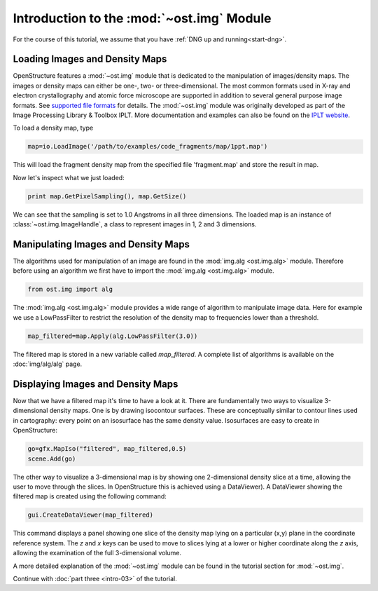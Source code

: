 Introduction to the :mod:`~ost.img` Module
================================================================================

For the course of this tutorial, we assume that you have :ref:`DNG up and running<start-dng>`.


Loading Images and Density Maps
--------------------------------------------------------------------------------

OpenStructure features a :mod:`~ost.img` module that is dedicated to the 
manipulation of images/density maps. The images or density maps can either be 
one-, two- or three-dimensional. The most common formats used in X-ray and 
electron  crystallography and atomic force microscope are supported in addition 
to several general purpose image formats. See `supported file formats
<http://www.openstructure.org/docs/io/formats>`_ for details.
The :mod:`~ost.img` module was originally developed as part of the 
Image Processing Library & Toolbox IPLT. More documentation and examples can 
also be found on the `IPLT website <http://www.iplt.org>`_.

To load a density map, type

.. code-block:: python

   map=io.LoadImage('/path/to/examples/code_fragments/map/1ppt.map')

This will load the fragment density map from the specified file 'fragment.map' 
and store the result in map. 

Now let's inspect what we just loaded:

.. code-block:: python

  print map.GetPixelSampling(), map.GetSize()
    
We can see that the sampling is set to 1.0 Angstroms in all three dimensions. The loaded map is an instance of :class:`~ost.img.ImageHandle`, a class to represent images in 1, 2 and 3 dimensions.

Manipulating Images and Density Maps
--------------------------------------------------------------------------------

The algorithms used for manipulation of an image are found in the 
:mod:`img.alg <ost.img.alg>` module. Therefore before using an algorithm we 
first have to import the :mod:`img.alg <ost.img.alg>` module.

.. code-block:: python

  from ost.img import alg


The :mod:`img.alg <ost.img.alg>` module provides a wide range of algorithm to 
manipulate image data. Here for example we use a LowPassFilter to restrict the 
resolution of the density map to frequencies lower than a threshold.

.. code-block:: python

   map_filtered=map.Apply(alg.LowPassFilter(3.0))

The filtered map is stored in a new variable called `map_filtered`. A complete list of algorithms is available on the  :doc:`img/alg/alg` page.


Displaying Images and Density Maps
--------------------------------------------------------------------------------

Now that we have a filtered map it's time to have a look at it. There are 
fundamentally two ways to visualize 3-dimensional density maps. One is by 
drawing isocontour surfaces. These are conceptually similar to contour lines 
used in cartography: every point on an isosurface has the same density value. 
Isosurfaces are easy to create in OpenStructure:

.. code-block:: python

   go=gfx.MapIso("filtered", map_filtered,0.5)
   scene.Add(go)

The other way to visualize a 3-dimensional map is by showing one 2-dimensional 
density slice at a time, allowing the user to move through the slices. In 
OpenStructure this is achieved using a DataViewer). 
A DataViewer showing the filtered map is created using the following command:

.. code-block:: python

  gui.CreateDataViewer(map_filtered)

This command displays a panel showing one slice of the density map lying on a 
particular (x,y) plane in the coordinate reference system.
The `z` and `x` keys can be used to move to slices lying at a lower or higher 
coordinate along the `z` axis, allowing the examination of
the full 3-dimensional volume.

A more detailed explanation of the :mod:`~ost.img` module can be found in the 
tutorial section for :mod:`~ost.img`.


Continue with :doc:`part three <intro-03>` of the tutorial.
